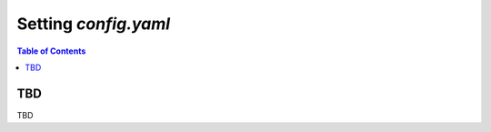 *******************************
Setting `config.yaml`
*******************************

.. contents:: Table of Contents




TBD
====
TBD
